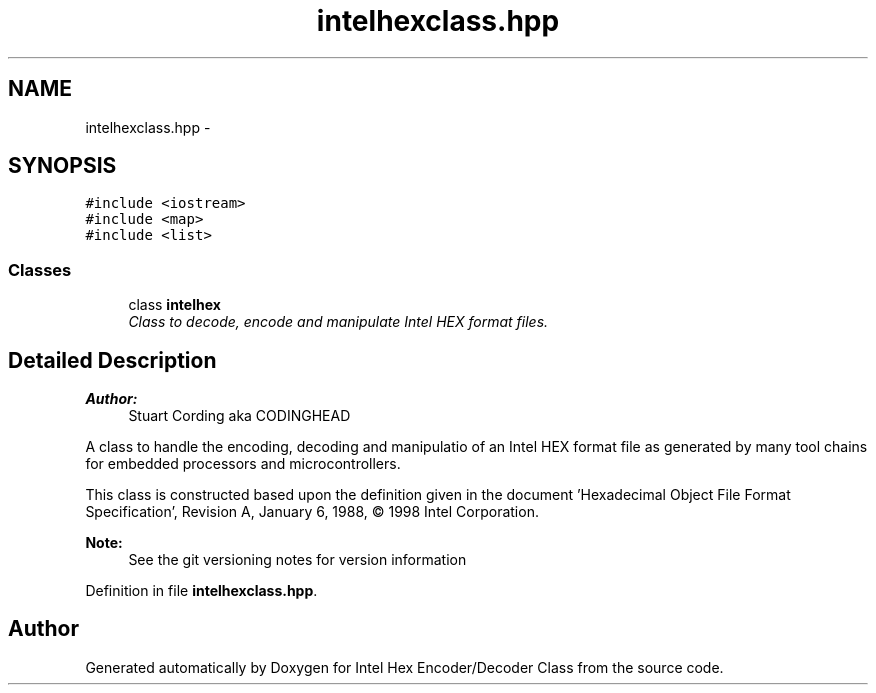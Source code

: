 .TH "intelhexclass.hpp" 3 "Sat Jan 7 2012" "Intel Hex Encoder/Decoder Class" \" -*- nroff -*-
.ad l
.nh
.SH NAME
intelhexclass.hpp \- 
.SH SYNOPSIS
.br
.PP
\fC#include <iostream>\fP
.br
\fC#include <map>\fP
.br
\fC#include <list>\fP
.br

.SS "Classes"

.in +1c
.ti -1c
.RI "class \fBintelhex\fP"
.br
.RI "\fIClass to decode, encode and manipulate Intel HEX format files. \fP"
.in -1c
.SH "Detailed Description"
.PP 
\fBAuthor:\fP
.RS 4
Stuart Cording aka CODINGHEAD
.RE
.PP
A class to handle the encoding, decoding and manipulatio of an Intel HEX format file as generated by many tool chains for embedded processors and microcontrollers.
.PP
This class is constructed based upon the definition given in the document 'Hexadecimal Object File Format Specification', Revision A, January 6, 1988, © 1998 Intel Corporation.
.PP
\fBNote:\fP
.RS 4
See the git versioning notes for version information 
.RE
.PP

.PP
Definition in file \fBintelhexclass.hpp\fP.
.SH "Author"
.PP 
Generated automatically by Doxygen for Intel Hex Encoder/Decoder Class from the source code.
